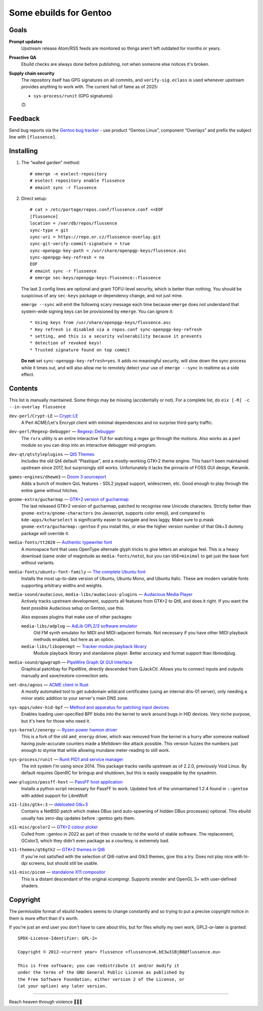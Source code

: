 Some ebuilds for Gentoo
=======================

Goals
-----

**Prompt updates**
  Upstream release Atom/RSS feeds are monitored so things aren't left outdated for months or years.

**Proactive QA**
  Ebuild checks are always done before publishing, not when someone else notices it's broken.

**Supply chain security**
  The repository itself has GPG signatures on all commits, and ``verify-sig.eclass`` is used
  whenever upstream provides anything to work with. The current hall of fame as of 2025:

  * ``sys-process/runit`` (GPG signatures)

  🙃

Feedback
--------

Send bug reports via the `Gentoo bug tracker <https://bugs.gentoo.org>`_ -
use product “Gentoo Linux”, component “Overlays” and prefix the subject line with ``[flussence]``.

Installing
----------

1. The “walled garden” method::

    # emerge -n eselect-repository
    # eselect repository enable flussence
    # emaint sync -r flussence

2. Direct setup::

    # cat > /etc/portage/repos.conf/flussence.conf <<EOF
    [flussence]
    location = /var/db/repos/flussence
    sync-type = git
    sync-uri = https://repo.or.cz/flussence-overlay.git
    sync-git-verify-commit-signature = true
    sync-openpgp-key-path = /usr/share/openpgp-keys/flussence.asc
    sync-openpgp-key-refresh = no
    EOF
    # emaint sync -r flussence
    # emerge sec-keys/openpgp-keys-flussence::flussence

   The last 3 config lines are optional and grant TOFU-level security, which is better than nothing.
   You should be suspicious of any ``sec-keys`` package or dependency change, and not just mine.

   ``emerge --sync`` will emit the following scary message each time because ``emerge`` does not
   understand that system-wide signing keys can be provisioned by ``emerge``. You can ignore it::

    * Using keys from /usr/share/openpgp-keys/flussence.asc
    * Key refresh is disabled via a repos.conf sync-openpgp-key-refresh
    * setting, and this is a security vulnerability because it prevents
    * detection of revoked keys!
    * Trusted signature found on top commit

   **Do not** set ``sync-openpgp-key-refresh=yes``. It adds no meaningful security, will slow down
   the sync process while it times out, and will also allow me to remotely detect your use of
   ``emerge --sync`` in realtime as a side effect.

Contents
--------

This list is manually maintained. Some things may be missing (accidentally or not).
For a complete list, do ``eix [-R] -c --in-overlay flussence``

``dev-perl/Crypt-LE`` — `Crypt::LE <https://metacpan.org/pod/Crypt::LE>`_
  A Perl ACME/Let's Encrypt client with minimal dependencies and no surprise third-party traffic.

``dev-perl/Regexp-Debugger`` — `Regexp::Debugger <https://metacpan.org/pod/Regexp::Debugger>`_
  The ``rxrx`` utility is an entire interactive TUI for watching a regex go through the motions.
  Also works as a perl module so you can drop into an interactive debugger mid-program.

``dev-qt/qtstyleplugins`` — `Qt5 Themes <https://code.qt.io/cgit/qt/qtstyleplugins.git/>`_
  Includes the old Qt4 default “Plastique”, and a mostly-working GTK+2 theme engine.
  This hasn't been maintained upstream since 2017, but surprisingly still works.
  Unfortunately it lacks the pinnacle of FOSS GUI design, Keramik.

``games-engines/dhewm3`` — `Doom 3 sourceport <https://dhewm3.org>`_
  Adds a bunch of modern QoL features - SDL2 joypad support, widescreen, etc.
  Good enough to play through the entire game without hitches.

``gnome-extra/gucharmap`` — `GTK+2 version of gucharmap <https://wiki.gnome.org/Apps/Gucharmap>`_
  The last released GTK+2 version of gucharmap, patched to recognise new Unicode characters.
  Strictly better than ``gnome-extra/gnome-characters`` (no Javascript, supports color emoji),
  and compared to ``kde-apps/kcharselect`` is significantly easier to navigate and less laggy.
  Make sure to p.mask ``gnome-extra/gucharmap::gentoo`` if you install this,
  or else the higher version number of that Gtk+3 dummy package will override it.

``media-fonts/tt2020`` — `Authentic typewriter font <https://fontlibrary.org/en/font/tt2020-base-style>`_
  A monospace font that uses OpenType alternate glyph tricks to give letters an analogue feel.
  This is a heavy download (same order of magnitude as ``media-fonts/noto``),
  but you can ``USE=minimal`` to get just the base font without variants.

``media-fonts/ubuntu-font-family`` — `The complete Ubuntu font <https://design.ubuntu.com/font/>`_
  Installs the most up-to-date version of Ubuntu, Ubuntu Mono, and Ubuntu Italic.
  These are modern variable fonts supporting arbitrary widths and weights.

``media-sound/audacious``, ``media-libs/audacious-plugins`` — `Audacious Media Player <https://audacious-media-player.org/>`_
  Actively tracks upstream development, supports all features from GTK+2 to Qt6, and does it right.
  If you want the best possible Audacious setup on Gentoo, use this.

  Also exposes plugins that make use of other packages:

  ``media-libs/adplug`` — `AdLib OPL2/3 software emulator <https://github.com/adplug/adplug>`_
    Old FM synth emulator for MIDI and MIDI-adjacent formats.
    Not necessary if you have other MIDI playback methods enabled, but here as an option.

  ``media-libs/libopenmpt`` — `Tracker module playback library <https://lib.openmpt.org/libopenmpt/>`_
    Module playback library and standalone player.
    Better accuracy and format support than libmodplug.

``media-sound/qpwgraph`` — `PipeWire Graph Qt GUI Interface <https://gitlab.freedesktop.org/rncbc/qpwgraph>`_
  Graphical patchbay for PipeWire, directly descended from QJackCtl.
  Allows you to connect inputs and outputs manually and save/restore connection sets.

``net-dns/agnos`` — `ACME client in Rust <https://github.com/krtab/agnos>`_
  A mostly automated tool to get subdomain wildcard certificates (using an internal dns-01 server),
  only needing a minor static addition to your server's main DNS zone.

``sys-apps/udev-hid-bpf`` — `Method and apparatus for patching input devices <https://libevdev.pages.freedesktop.org/udev-hid-bpf/>`_
  Enables loading user-specified BPF blobs into the kernel to work around bugs in HID devices.
  Very niche purpose, but it's here for those who need it.

``sys-kernel/zenergy`` — `Ryzen power hwmon driver <https://github.com/BoukeHaarsma23/zenergy>`_
  This is a fork of the old ``amd_energy`` driver, which was removed from the kernel in a hurry after
  someone realised having joule-accurate counters made a Meltdown-like attack possible. This version
  fuzzes the numbers just enough to stymie that while allowing mundane meter-reading to still work.

``sys-process/runit`` — `Runit PID1 and service manager <http://smarden.org/runit/>`_
  The init system I'm using since 2014.
  This package tracks vanilla upstream as of 2.2.0, previously Void Linux.
  By default requires OpenRC for bringup and shutdown, but this is easily swappable by the sysadmin.

``www-plugins/passff-host`` — `PassFF host application <https://codeberg.org/PassFF/passff#readme>`_
  Installs a python script necessary for PassFF to work.
  Updated fork of the unmaintained 1.2.4 found in ``::gentoo`` with added support for LibreWolf.

``x11-libs/gtk+:3`` — `debloated Gtk+3 <https://forums.gentoo.org/viewtopic-p-8245612.html#8245612>`_
  Contains a NetBSD patch which makes DBus (and auto-spawning of hidden DBus processes) optional.
  This ebuild usually has zero-day updates before ::gentoo gets them.

``x11-misc/gcolor2`` — `GTK+2 colour picker <https://gcolor2.sourceforge.net>`_
  Culled from ::gentoo in 2022 as part of their crusade to rid the world of stable software.
  The replacement, GColor3, which they didn't even package as a courtesy, is extremely bad.

``x11-themes/qt6gtk2`` — `GTK+2 themes in Qt6 <https://github.com/trialuser02/qt6gtk2>`_
  If you're not satisfied with the selection of Qt6-native and Gtk3 themes, give this a try.
  Does not play nice with hi-dpi screens, but should still be usable.

``x11-misc/picom`` — `standalone X11 compositor <https://github.com/yshui/picom>`_
  This is a distant descendant of the original xcompmgr.
  Supports xrender and OpenGL 3+ with user-defined shaders.

Copyright
---------
The permissible format of ebuild headers seems to change constantly and so trying to put a precise
copyright notice in them is more effort than it's worth.

If you're just an end user you don't have to care about this,
but for files wholly my own work, GPL2-or-later is granted::

    SPDX-License-Identifier: GPL-2+

    Copyright © 2012-<current year> flussence <flussence+K.bE3w31BjB8@flussence.eu>

    This is free software; you can redistribute it and/or modify it
    under the terms of the GNU General Public License as published by
    the Free Software Foundation; either version 2 of the License, or
    (at your option) any later version.

*****

Reach heaven through violence 💚🏳️‍⚧️
